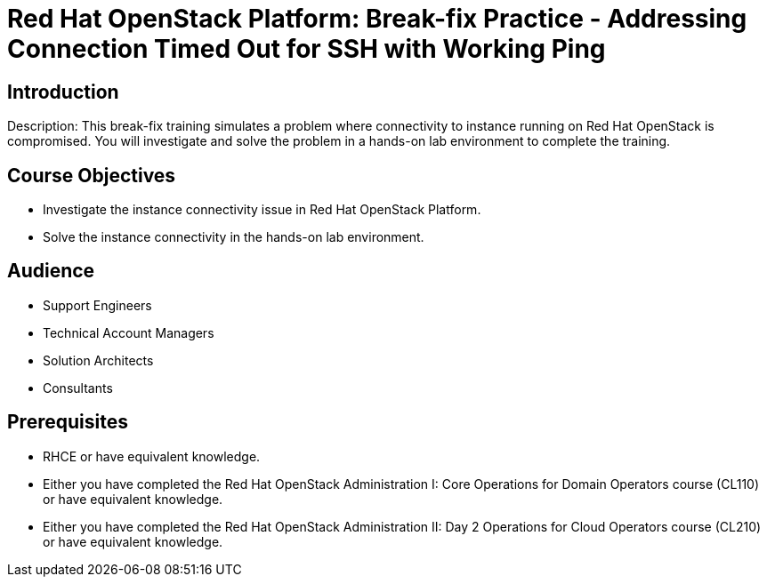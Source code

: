 = Red Hat OpenStack Platform: Break-fix Practice - Addressing Connection Timed Out for SSH with Working Ping
:navtitle: Home

== Introduction

Description:
This break-fix training simulates a problem where connectivity to instance running on Red Hat OpenStack is compromised. You will investigate and solve the problem in a hands-on lab environment to complete the training.

== Course Objectives

* Investigate the instance connectivity issue in Red Hat OpenStack Platform.
* Solve the instance connectivity in the hands-on lab environment.

== Audience

* Support Engineers
* Technical Account Managers
* Solution Architects
* Consultants

== Prerequisites

* RHCE or have equivalent knowledge.
* Either you have completed the Red Hat OpenStack Administration I: Core Operations for Domain Operators course (CL110) or have equivalent knowledge.
* Either you have completed the Red Hat OpenStack Administration II: Day 2 Operations for Cloud Operators course (CL210) or have equivalent knowledge.

